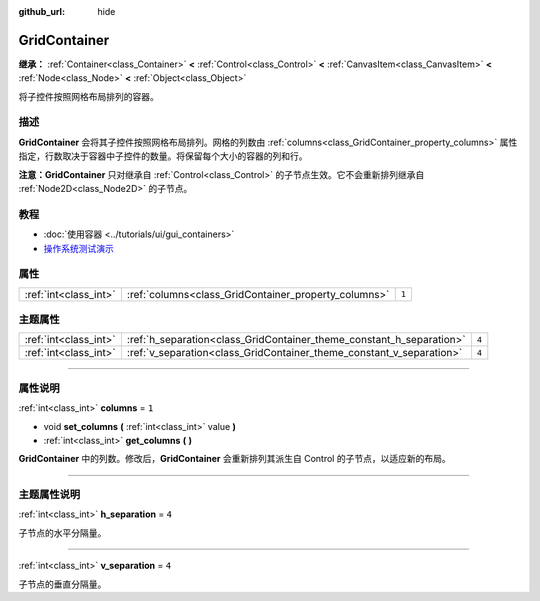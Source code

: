 :github_url: hide

.. DO NOT EDIT THIS FILE!!!
.. Generated automatically from Godot engine sources.
.. Generator: https://github.com/godotengine/godot/tree/master/doc/tools/make_rst.py.
.. XML source: https://github.com/godotengine/godot/tree/master/doc/classes/GridContainer.xml.

.. _class_GridContainer:

GridContainer
=============

**继承：** :ref:`Container<class_Container>` **<** :ref:`Control<class_Control>` **<** :ref:`CanvasItem<class_CanvasItem>` **<** :ref:`Node<class_Node>` **<** :ref:`Object<class_Object>`

将子控件按照网格布局排列的容器。

.. rst-class:: classref-introduction-group

描述
----

**GridContainer** 会将其子控件按照网格布局排列。网格的列数由 :ref:`columns<class_GridContainer_property_columns>` 属性指定，行数取决于容器中子控件的数量。将保留每个大小的容器的列和行。

\ **注意：**\ **GridContainer** 只对继承自 :ref:`Control<class_Control>` 的子节点生效。它不会重新排列继承自 :ref:`Node2D<class_Node2D>` 的子节点。

.. rst-class:: classref-introduction-group

教程
----

- :doc:`使用容器 <../tutorials/ui/gui_containers>`

- `操作系统测试演示 <https://godotengine.org/asset-library/asset/677>`__

.. rst-class:: classref-reftable-group

属性
----

.. table::
   :widths: auto

   +-----------------------+------------------------------------------------------+-------+
   | :ref:`int<class_int>` | :ref:`columns<class_GridContainer_property_columns>` | ``1`` |
   +-----------------------+------------------------------------------------------+-------+

.. rst-class:: classref-reftable-group

主题属性
--------

.. table::
   :widths: auto

   +-----------------------+----------------------------------------------------------------------+-------+
   | :ref:`int<class_int>` | :ref:`h_separation<class_GridContainer_theme_constant_h_separation>` | ``4`` |
   +-----------------------+----------------------------------------------------------------------+-------+
   | :ref:`int<class_int>` | :ref:`v_separation<class_GridContainer_theme_constant_v_separation>` | ``4`` |
   +-----------------------+----------------------------------------------------------------------+-------+

.. rst-class:: classref-section-separator

----

.. rst-class:: classref-descriptions-group

属性说明
--------

.. _class_GridContainer_property_columns:

.. rst-class:: classref-property

:ref:`int<class_int>` **columns** = ``1``

.. rst-class:: classref-property-setget

- void **set_columns** **(** :ref:`int<class_int>` value **)**
- :ref:`int<class_int>` **get_columns** **(** **)**

**GridContainer** 中的列数。修改后，\ **GridContainer** 会重新排列其派生自 Control 的子节点，以适应新的布局。

.. rst-class:: classref-section-separator

----

.. rst-class:: classref-descriptions-group

主题属性说明
------------

.. _class_GridContainer_theme_constant_h_separation:

.. rst-class:: classref-themeproperty

:ref:`int<class_int>` **h_separation** = ``4``

子节点的水平分隔量。

.. rst-class:: classref-item-separator

----

.. _class_GridContainer_theme_constant_v_separation:

.. rst-class:: classref-themeproperty

:ref:`int<class_int>` **v_separation** = ``4``

子节点的垂直分隔量。

.. |virtual| replace:: :abbr:`virtual (本方法通常需要用户覆盖才能生效。)`
.. |const| replace:: :abbr:`const (本方法没有副作用。不会修改该实例的任何成员变量。)`
.. |vararg| replace:: :abbr:`vararg (本方法除了在此处描述的参数外，还能够继续接受任意数量的参数。)`
.. |constructor| replace:: :abbr:`constructor (本方法用于构造某个类型。)`
.. |static| replace:: :abbr:`static (调用本方法无需实例，所以可以直接使用类名调用。)`
.. |operator| replace:: :abbr:`operator (本方法描述的是使用本类型作为左操作数的有效操作符。)`
.. |bitfield| replace:: :abbr:`BitField (这个值是由下列标志构成的位掩码整数。)`

